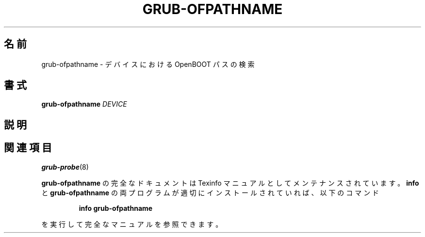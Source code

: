 .\" DO NOT MODIFY THIS FILE!  It was generated by help2man 1.48.5.
.\"*******************************************************************
.\"
.\" This file was generated with po4a. Translate the source file.
.\"
.\"*******************************************************************
.\"
.\" translated for 2.06, 2022-06-04 ribbon <ribbon@users.osdn.me>
.\"
.TH GRUB\-OFPATHNAME 8 2021/10 "GRUB 2.06" システム管理ユーティリティー
.SH 名前
grub\-ofpathname \- デバイスにおける OpenBOOT パスの検索
.SH 書式
\fBgrub\-ofpathname\fP \fI\,DEVICE\/\fP
.SH 説明

.SH 関連項目
\fBgrub\-probe\fP(8)
.PP
\fBgrub\-ofpathname\fP の完全なドキュメントは Texinfo マニュアルとしてメンテナンスされています。\fBinfo\fP と
\fBgrub\-ofpathname\fP の両プログラムが適切にインストールされていれば、以下のコマンド
.IP
\fBinfo grub\-ofpathname\fP
.PP
を実行して完全なマニュアルを参照できます。
